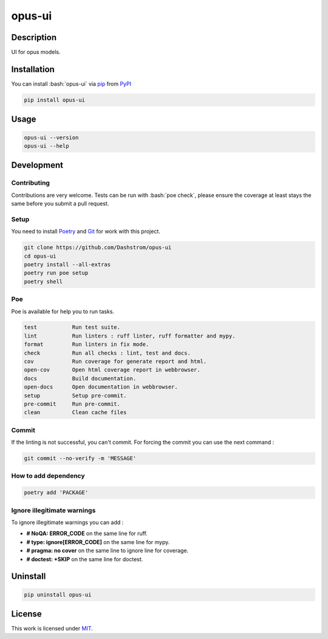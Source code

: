 .. role:: bash(code)
  :language: bash

*******
opus-ui
*******

.. image:: https://github.com/Dashstrom/opus-ui/actions/workflows/docs.yml/badge.svg
  :target: https://github.com/Dashstrom/opus-ui/actions/workflows/docs.yml
  :alt: CI : Docs

.. image:: https://github.com/Dashstrom/opus-ui/actions/workflows/lint.yml/badge.svg
  :target: https://github.com/Dashstrom/opus-ui/actions/workflows/lint.yml
  :alt: CI : Lint

.. image:: https://github.com/Dashstrom/opus-ui/actions/workflows/tests.yml/badge.svg
  :target: https://github.com/Dashstrom/opus-ui/actions/workflows/tests.yml
  :alt: CI : Tests

.. image:: https://img.shields.io/pypi/v/opus-ui.svg
  :target: https://pypi.org/project/opus-ui
  :alt: PyPI : opus-ui

.. image:: https://img.shields.io/pypi/pyversions/opus-ui.svg
  :target: https://pypi.org/project/opus-ui
  :alt: Python : versions

.. image:: https://img.shields.io/badge/license-MIT-green.svg
  :target: https://github.com/Dashstrom/opus-ui/blob/main/LICENSE
  :alt: License : MIT

Description
###########

UI for opus models.

Installation
############

You can install :bash:`opus-ui` via `pip <https://pypi.org/project/pip/>`_
from `PyPI <https://pypi.org/project>`_

..  code-block:: bash

  pip install opus-ui

Usage
#####

..  code-block:: bash

  opus-ui --version
  opus-ui --help

Development
###########

Contributing
************

Contributions are very welcome. Tests can be run with :bash:`poe check`, please
ensure the coverage at least stays the same before you submit a pull request.

Setup
*****

You need to install `Poetry <https://python-poetry.org/docs/#installation>`_
and `Git <https://git-scm.com/book/en/v2/Getting-Started-Installing-Git>`_
for work with this project.

..  code-block:: bash

  git clone https://github.com/Dashstrom/opus-ui
  cd opus-ui
  poetry install --all-extras
  poetry run poe setup
  poetry shell

Poe
********

Poe is available for help you to run tasks.

..  code-block:: text

  test           Run test suite.
  lint           Run linters : ruff linter, ruff formatter and mypy.
  format         Run linters in fix mode.
  check          Run all checks : lint, test and docs.
  cov            Run coverage for generate report and html.
  open-cov       Open html coverage report in webbrowser.
  docs           Build documentation.
  open-docs      Open documentation in webbrowser.
  setup          Setup pre-commit.
  pre-commit     Run pre-commit.
  clean          Clean cache files

Commit
******

If the linting is not successful, you can't commit.
For forcing the commit you can use the next command :

..  code-block:: bash

  git commit --no-verify -m 'MESSAGE'

How to add dependency
*********************

..  code-block:: bash

  poetry add 'PACKAGE'

Ignore illegitimate warnings
****************************

To ignore illegitimate warnings you can add :

- **# NoQA: ERROR_CODE** on the same line for ruff.
- **# type: ignore[ERROR_CODE]** on the same line for mypy.
- **# pragma: no cover** on the same line to ignore line for coverage.
- **# doctest: +SKIP** on the same line for doctest.

Uninstall
#########

..  code-block:: bash

  pip uninstall opus-ui

License
#######

This work is licensed under `MIT <https://github.com/Dashstrom/opus-ui/-/raw/main/LICENSE>`_.
